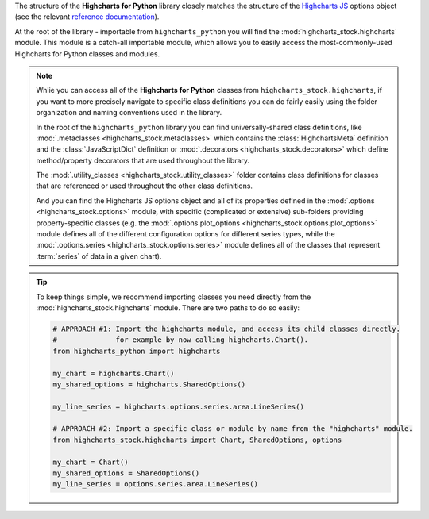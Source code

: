 
The structure of the **Highcharts for Python** library closely matches the structure
of the `Highcharts JS <https://www.highcharts.com/>`_ options object (see the relevant
`reference documentation <https://api.highcharts.com/highcharts/>`_).

At the root of the library - importable from ``highcharts_python`` you will find the
:mod:`highcharts_stock.highcharts` module. This module is a catch-all importable module,
which allows you to easily access the most-commonly-used Highcharts for Python classes and
modules.

.. note::

  Whlie you can access all of the **Highcharts for Python** classes from
  ``highcharts_stock.highcharts``, if you want to more precisely navigate to specific
  class definitions you can do fairly easily using the folder organization and naming
  conventions used in the library.

  In the root of the ``highcharts_python`` library you can find universally-shared
  class definitions, like :mod:`.metaclasses <highcharts_stock.metaclasses>` which
  contains the :class:`HighchartsMeta`  definition and the :class:`JavaScriptDict`
  definition or :mod:`.decorators <highcharts_stock.decorators>` which define
  method/property decorators that are used throughout the library.

  The :mod:`.utility_classes <highcharts_stock.utility_classes>` folder contains class
  definitions for classes that are referenced or used throughout the other class
  definitions.

  And you can find the Highcharts JS options object and all of its
  properties defined in the :mod:`.options <highcharts_stock.options>` module, with
  specific (complicated or extensive) sub-folders providing property-specific classes
  (e.g. the :mod:`.options.plot_options <highcharts_stock.options.plot_options>`
  module defines all of the different configuration options for different series types,
  while the :mod:`.options.series <highcharts_stock.options.series>` module defines all
  of the classes that represent :term:`series` of data in a given chart).

.. tip::

  To keep things simple, we recommend importing classes you need directly from the
  :mod:`highcharts_stock.highcharts` module. There are two paths to do so easily:

  .. code-block:: python

    # APPROACH #1: Import the highcharts module, and access its child classes directly.
    #              for example by now calling highcharts.Chart().
    from highcharts_python import highcharts

    my_chart = highcharts.Chart()
    my_shared_options = highcharts.SharedOptions()

    my_line_series = highcharts.options.series.area.LineSeries()

    # APPROACH #2: Import a specific class or module by name from the "highcharts" module.
    from highcharts_stock.highcharts import Chart, SharedOptions, options

    my_chart = Chart()
    my_shared_options = SharedOptions()
    my_line_series = options.series.area.LineSeries()
